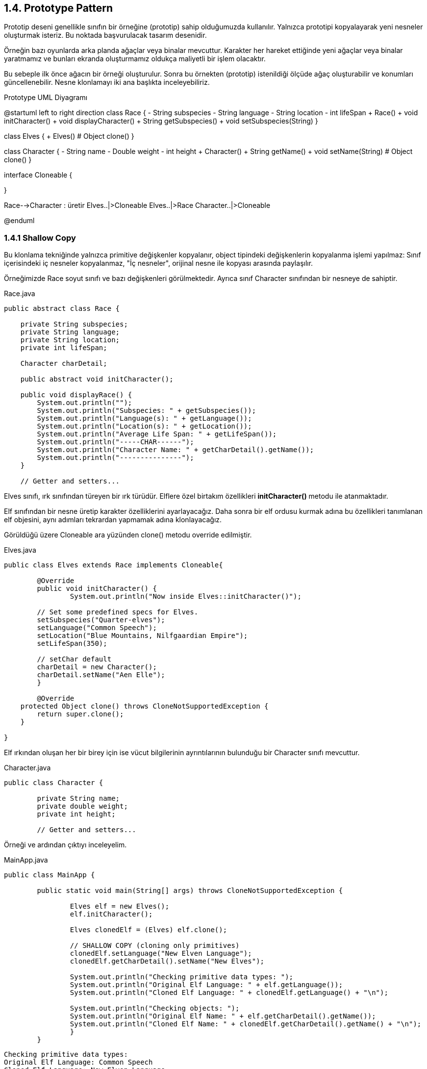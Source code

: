 == 1.4. Prototype Pattern

Prototip deseni genellikle sınıfın bir örneğine (prototip) sahip olduğumuzda kullanılır. Yalnızca prototipi kopyalayarak yeni nesneler oluşturmak isteriz. Bu noktada başvurulacak tasarım desenidir.

Örneğin bazı oyunlarda arka planda ağaçlar veya binalar mevcuttur. Karakter her hareket ettiğinde yeni ağaçlar veya binalar yaratmamız ve bunları ekranda oluşturmamız oldukça maliyetli bir işlem olacaktır. 

Bu sebeple ilk önce ağacın bir örneği oluşturulur. Sonra bu örnekten (prototip) istenildiği ölçüde ağaç oluşturabilir ve konumları güncellenebilir. Nesne klonlamayı iki ana başlıkta inceleyebiliriz.

.Prototype UML Diyagramı
[uml,file="prototoype.png"]
--
@startuml
left to right direction
class Race {
    - String subspecies
    - String language
    - String location
    - int lifeSpan
    + Race()
    + void initCharacter()
    + void displayCharacter()
    + String getSubspecies()
    + void setSubspecies(String)
}

class Elves {
    + Elves()
    # Object clone()
}

class Character {
    - String name
    - Double weight
    - int height
    + Character()
    + String getName()
    + void setName(String)
    # Object clone()
}

interface Cloneable {

}


Race-->Character : üretir
Elves..|>Cloneable
Elves..|>Race
Character..|>Cloneable

@enduml
--

=== 1.4.1 Shallow Copy

Bu klonlama tekniğinde yalnızca primitive değişkenler kopyalanır, object tipindeki değişkenlerin kopyalanma işlemi yapılmaz: Sınıf içerisindeki iç nesneler kopyalanmaz, "İç nesneler", orijinal nesne ile kopyası arasında paylaşılır.

Örneğimizde Race soyut sınıfı ve bazı değişkenleri görülmektedir. Ayrıca sınıf Character sınıfından bir nesneye de sahiptir.

.Race.java
[source,java]
....
public abstract class Race {
    
    private String subspecies;
    private String language;
    private String location;
    private int lifeSpan;
    
    Character charDetail;
    
    public abstract void initCharacter();
    
    public void displayRace() {
        System.out.println("");
        System.out.println("Subspecies: " + getSubspecies());
        System.out.println("Language(s): " + getLanguage());
        System.out.println("Location(s): " + getLocation());
        System.out.println("Average Life Span: " + getLifeSpan());
        System.out.println("-----CHAR------");
        System.out.println("Character Name: " + getCharDetail().getName());
        System.out.println("---------------");
    }
    
    // Getter and setters...
....

Elves sınıfı, ırk sınıfından türeyen bir ırk türüdür. Elflere özel birtakım özellikleri **initCharacter()** metodu ile atanmaktadır. 

Elf sınıfından bir nesne üretip karakter özelliklerini ayarlayacağız. Daha sonra bir elf ordusu kurmak adına bu özellikleri tanımlanan elf objesini, aynı adımları tekrardan yapmamak adına klonlayacağız.

Görüldüğü üzere Cloneable ara yüzünden clone() metodu override edilmiştir.

.Elves.java
[source,java]
....
public class Elves extends Race implements Cloneable{

	@Override
	public void initCharacter() {		
		System.out.println("Now inside Elves::initCharacter()");     
		
        // Set some predefined specs for Elves.
        setSubspecies("Quarter-elves");
        setLanguage("Common Speech");
        setLocation("Blue Mountains, Nilfgaardian Empire");
        setLifeSpan(350);
        
        // setChar default
        charDetail = new Character();
        charDetail.setName("Aen Elle");
	}
	
	@Override
    protected Object clone() throws CloneNotSupportedException {
        return super.clone();
    }
	
}
....

Elf ırkından oluşan her bir birey için ise vücut bilgilerinin ayrıntılarının bulunduğu bir Character sınıfı mevcuttur.

.Character.java
[source,java]
....
public class Character {

	private String name;
	private double weight;
	private int height;
	
	// Getter and setters...
....

Örneği ve ardından çıktıyı inceleyelim.

.MainApp.java
[source,java]
----
public class MainApp {

	public static void main(String[] args) throws CloneNotSupportedException {
		
		Elves elf = new Elves();
		elf.initCharacter();
		
		Elves clonedElf = (Elves) elf.clone();
		
		// SHALLOW COPY (cloning only primitives)
		clonedElf.setLanguage("New Elven Language");
		clonedElf.getCharDetail().setName("New Elves");
		
		System.out.println("Checking primitive data types: ");
		System.out.println("Original Elf Language: " + elf.getLanguage());
		System.out.println("Cloned Elf Language: " + clonedElf.getLanguage() + "\n");
		
		System.out.println("Checking objects: ");
		System.out.println("Original Elf Name: " + elf.getCharDetail().getName());
		System.out.println("Cloned Elf Name: " + clonedElf.getCharDetail().getName() + "\n");
		}
	}
----

----
Checking primitive data types: 
Original Elf Language: Common Speech
Cloned Elf Language: New Elven Language

Checking objects: 
Original Elf Name: New Elves
Cloned Elf Name: New Elves
----

Görüldüğü üzere, primitive veri tipleri üzerinde yapılan değişiklikler iki nesnenin durumunu etkilemezken, nesne tipindeki referanslar, aynı adresi göstermekte ve birisi üzerindeki değişiklik, diğer nesneyi de etkilemektedir. **Shallow copy** yapıldığı taktirde bu durum gözlenmektedir.

=== 1.4.2 Deep Copy

Deep clone, çoğu durumda istenen davranıştır. Derin kopyada, orijinal nesneden bağımsız bir klon oluşturulur ve klonlanmış nesnede değişiklik yapmak orijinal nesneyi etkilememektedir.

Bunu gerçekleyebilmek için, **Elves** ve **Character** sınıflarındaki ilgili kısımlar aşağıdaki şekilde değiştirilmelidir.

Character sınıfı için de klon metodu override edilmelidir.

.Character.java
[source,java]
....
public class Character implements Cloneable {

	private String name;
	private double weight;
	private int height;
	
	// Getter and setters...
	
	@Override
    protected Object clone() throws CloneNotSupportedException {
        return super.clone();
    }
....

Elves sınıfı nesnesi, Character sınıfından bir nesne içermektedir. Dolayısıyla elf klonu için setCharDetail metoduna, Character sınıfından nesne, clon metodu çağırılarak set edilmelidir. Bu şekilde deep copy sağlanmış olur:

.Elves.java
[source,java]
....
    @Override
    protected Object clone() throws CloneNotSupportedException {
		Elves cloned = (Elves) super.clone();
		cloned.setCharDetail((Character)cloned.getCharDetail().clone());
        return cloned;
    }
....

Shallow copy için çalıştırdığımız kodu tekrardan çalıştırdığımızda, artık nesne referanslarının da birbirinden ayrıldığını görmüş oluruz:

.MainApp.java
[source,java]
....
public class MainApp {

	public static void main(String[] args) throws CloneNotSupportedException {
		
		Elves elf = new Elves();
		elf.initCharacter();
		
		Elves clonedElf = (Elves) elf.clone();
		
		// DEEP COPY (also copies objects)
		clonedElf.setLanguage("New Elven Language");
		elf.getCharDetail().setName("Aen Elle");
		clonedElf.getCharDetail().setName("New Elves");
		
		System.out.println("Checking primitive data types: ");
		System.out.println("Original Elf Language: " + elf.getLanguage());
		System.out.println("Cloned Elf Language: " + clonedElf.getLanguage() + "\n");
		
		System.out.println("Checking objects: ");
		System.out.println("Original Elf Name: " + elf.getCharDetail().getName());
		System.out.println("Cloned Elf Name: " + clonedElf.getCharDetail().getName() + "\n");
		}
	}
....

Çıktıda Character nesnesinin de her bir elf nesnesi için farklı bir referans olacak şekilde tutulduğu görülmektedir:

----
Checking primitive data types: 
Original Elf Language: Common Speech
Cloned Elf Language: New Elven Language

Checking objects: 
Original Elf Name: Aen Elle
Cloned Elf Name: New Elves
----